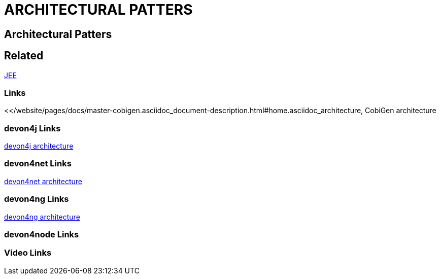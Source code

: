 = ARCHITECTURAL PATTERS

[.directory]
== Architectural Patters

[.links-to-files]
== Related

<<jee.html#, JEE>>

[.common-links]
=== Links

<</website/pages/docs/master-cobigen.asciidoc_document-description.html#home.asciidoc_architecture, CobiGen architecture

[.devon4j-links]
=== devon4j Links

<</website/pages/docs/master-devon4j.asciidoc_introduction.html#, devon4j architecture>>

[.devon4net-links]
=== devon4net Links

<</website/pages/docs/master-devon4net.asciidoc_arquitecture-basics.html#, devon4net architecture>>

[.devon4ng-links]
=== devon4ng Links

<</website/pages/docs/master-devon4ng.asciidoc_architecture.html#, devon4ng architecture>>

[.devon4node-links]
=== devon4node Links

[.videos-links]
=== Video Links

